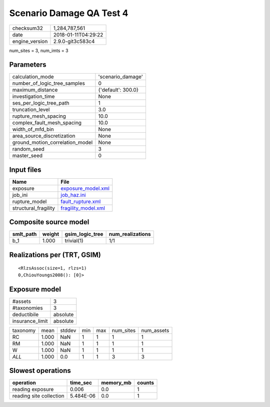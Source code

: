 Scenario Damage QA Test 4
=========================

============== ===================
checksum32     1,284,787,561      
date           2018-01-11T04:29:22
engine_version 2.9.0-git3c583c4   
============== ===================

num_sites = 3, num_imts = 3

Parameters
----------
=============================== ==================
calculation_mode                'scenario_damage' 
number_of_logic_tree_samples    0                 
maximum_distance                {'default': 300.0}
investigation_time              None              
ses_per_logic_tree_path         1                 
truncation_level                3.0               
rupture_mesh_spacing            10.0              
complex_fault_mesh_spacing      10.0              
width_of_mfd_bin                None              
area_source_discretization      None              
ground_motion_correlation_model None              
random_seed                     3                 
master_seed                     0                 
=============================== ==================

Input files
-----------
==================== ============================================
Name                 File                                        
==================== ============================================
exposure             `exposure_model.xml <exposure_model.xml>`_  
job_ini              `job_haz.ini <job_haz.ini>`_                
rupture_model        `fault_rupture.xml <fault_rupture.xml>`_    
structural_fragility `fragility_model.xml <fragility_model.xml>`_
==================== ============================================

Composite source model
----------------------
========= ====== =============== ================
smlt_path weight gsim_logic_tree num_realizations
========= ====== =============== ================
b_1       1.000  trivial(1)      1/1             
========= ====== =============== ================

Realizations per (TRT, GSIM)
----------------------------

::

  <RlzsAssoc(size=1, rlzs=1)
  0,ChiouYoungs2008(): [0]>

Exposure model
--------------
=============== ========
#assets         3       
#taxonomies     3       
deductibile     absolute
insurance_limit absolute
=============== ========

======== ===== ====== === === ========= ==========
taxonomy mean  stddev min max num_sites num_assets
RC       1.000 NaN    1   1   1         1         
RM       1.000 NaN    1   1   1         1         
W        1.000 NaN    1   1   1         1         
*ALL*    1.000 0.0    1   1   3         3         
======== ===== ====== === === ========= ==========

Slowest operations
------------------
======================= ========= ========= ======
operation               time_sec  memory_mb counts
======================= ========= ========= ======
reading exposure        0.006     0.0       1     
reading site collection 5.484E-06 0.0       1     
======================= ========= ========= ======